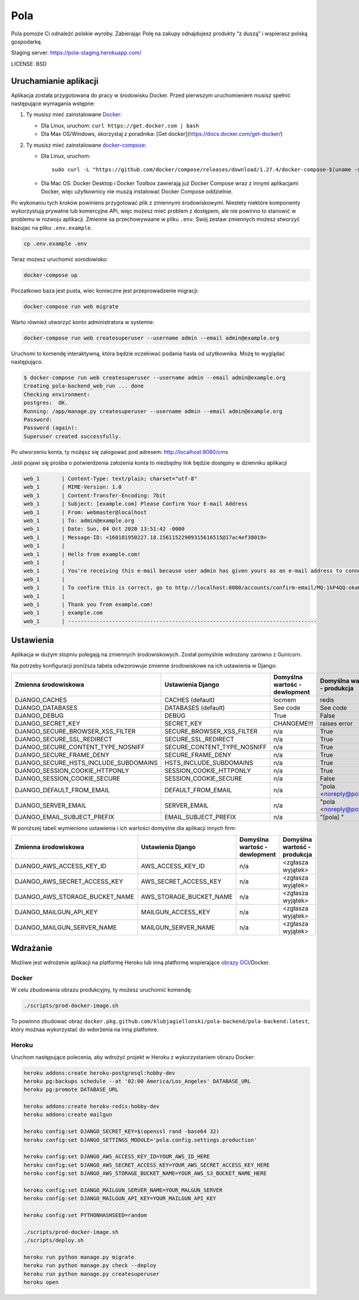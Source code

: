 Pola
==============================

.. image:: https://github.com/KlubJagiellonski/pola-backend/workflows/CI%20Build/badge.svg
     :target: https://github.com/KlubJagiellonski/pola-backend/actions
     :alt: CI Build

.. image:: https://codecov.io/gh/KlubJagiellonski/pola-backend/branch/master/graph/badge.svg?token=qh0CZKfnGR
     :target: https://codecov.io/gh/KlubJagiellonski/pola-backend
     :alt: Codedov - Coverage

.. image:: https://img.shields.io/github/issues/KlubJagiellonski/pola-backend.svg
     :target: https://github.com/KlubJagiellonski/pola-backend/issues
     :alt: GitHub issues counter

.. image:: https://img.shields.io/github/license/KlubJagiellonski/pola-backend.svg
     :alt: License

Pola pomoże Ci odnaleźć polskie wyroby. Zabierając Polę na zakupy odnajdujesz produkty “z duszą” i wspierasz polską gospodarkę.

Staging server: https://pola-staging.herokuapp.com/

LICENSE: BSD

Uruchamianie aplikacji
----------------------

Aplikacja została przygotowana do pracy w środowisku Docker. Przed pierwszym uruchomieniem musisz spełnić następujące wymagania wstępne:

1. Ty musisz mieć zainstalowane `Docker <https://docs.docker.com/get-docker/>`__:

   - Dla Linux, uruchom: ``curl https://get.docker.com | bash``
   - Dla Max OS/Windows, skorzystaj z poradnika: [Get docker](https://docs.docker.com/get-docker/)

2. Ty musisz mieć zainstalowane `docker-compose <https://docs.docker.com/compose/install/>`__:

   - Dla Linux, uruchom::

       sudo curl -L "https://github.com/docker/compose/releases/download/1.27.4/docker-compose-$(uname -s)-$(uname -m)" -o /usr/local/bin/docker-compose

   - Dla Mac OS: Docker Desktop i Docker Toolbox zawierają już Docker Compose wraz z innymi aplikacjami Docker, więc użytkownicy nie muszą instalować Docker Compose oddzielnie.

Po wykonaniu tych kroków powiniens przygotować plik z zmiennymi środowiskowymi. Niestety niektóre komponenty wykorzystują
prywatne lub komercyjne APi, więc możesz mieć problem z dostępem, ale nie powinno to stanowić w problemu w rozwoju aplikacji.
Zmienne sa przechowywaane w pliku ``.env``. Swój zestaw zmiennych możesz stworzyć bazujac na pliku ``.env.example``.

.. code-block:: bash

    cp .env.example .env

Teraz możesz uruchomić sorodowisko:

.. code-block:: bash

    docker-compose up

Poczatkowo baza jest pusta, wiec konieczne jest przeprowadzenie migracji:

.. code-block:: bash

    docker-compose run web migrate

Warto również utworzyć konto administratora w systemie:

.. code-block:: bash

    docker-compose run web createsuperuser --username admin --email admin@example.org

Uruchomi to komendę interaktywną, która będzie oczekiwać podania hasła od użytkownika. Możę to wyglądać następująco.


.. code-block:: console

    $ docker-compose run web createsuperuser --username admin --email admin@example.org
    Creating pola-backend_web_run ... done
    Checking environment:
    postgres:  OK.
    Running: /app/manage.py createsuperuser --username admin --email admin@example.org
    Password:
    Password (again):
    Superuser created successfully.

Po utworzeniu konta, ty możęsz się zalogować pod adresem: http://localhost:8080/cms

Jeśli pojawi się prośba o potwierdzenia założenia konta to niezbędny link będzie dostępny w dzienniku aplikacji

.. code-block:: text

    web_1       | Content-Type: text/plain; charset="utf-8"
    web_1       | MIME-Version: 1.0
    web_1       | Content-Transfer-Encoding: 7bit
    web_1       | Subject: [example.com] Please Confirm Your E-mail Address
    web_1       | From: webmaster@localhost
    web_1       | To: admin@example.org
    web_1       | Date: Sun, 04 Oct 2020 13:51:42 -0000
    web_1       | Message-ID: <160181950227.18.15611522909315616515@17ac4ef38019>
    web_1       |
    web_1       | Hello from example.com!
    web_1       |
    web_1       | You're receiving this e-mail because user admin has given yours as an e-mail address to connect their account.
    web_1       |
    web_1       | To confirm this is correct, go to http://localhost:8080/accounts/confirm-email/MQ:1kP4QQ:okaOy8Z-KcMpSD0xSGgxPLFA2b0/
    web_1       |
    web_1       | Thank you from example.com!
    web_1       | example.com
    web_1       | -------------------------------------------------------------------------------

Ustawienia
----------

Aplikacja w dużym stopniu polegają na zmiennych środowiskowych. Został pomyślnie wdrożony zarówno z Gunicorn.

Na potrzeby konfiguracji poniższa tabela odwzorowuje zmienne środowiskowe na ich ustawienia w Django:

======================================= =========================== ============================================== ======================================================================
Zmienna środowiskowa                    Ustawienia Django           Domyślna wartośc - dewlopment                  Domyślna wartość - produkcja
======================================= =========================== ============================================== ======================================================================
DJANGO_CACHES                           CACHES (default)            locmem                                         redis
DJANGO_DATABASES                        DATABASES (default)         See code                                       See code
DJANGO_DEBUG                            DEBUG                       True                                           False
DJANGO_SECRET_KEY                       SECRET_KEY                  CHANGEME!!!                                    raises error
DJANGO_SECURE_BROWSER_XSS_FILTER        SECURE_BROWSER_XSS_FILTER   n/a                                            True
DJANGO_SECURE_SSL_REDIRECT              SECURE_SSL_REDIRECT         n/a                                            True
DJANGO_SECURE_CONTENT_TYPE_NOSNIFF      SECURE_CONTENT_TYPE_NOSNIFF n/a                                            True
DJANGO_SECURE_FRAME_DENY                SECURE_FRAME_DENY           n/a                                            True
DJANGO_SECURE_HSTS_INCLUDE_SUBDOMAINS   HSTS_INCLUDE_SUBDOMAINS     n/a                                            True
DJANGO_SESSION_COOKIE_HTTPONLY          SESSION_COOKIE_HTTPONLY     n/a                                            True
DJANGO_SESSION_COOKIE_SECURE            SESSION_COOKIE_SECURE       n/a                                            False
DJANGO_DEFAULT_FROM_EMAIL               DEFAULT_FROM_EMAIL          n/a                                            "pola <noreply@pola.pl>"
DJANGO_SERVER_EMAIL                     SERVER_EMAIL                n/a                                            "pola <noreply@pola.pl>"
DJANGO_EMAIL_SUBJECT_PREFIX             EMAIL_SUBJECT_PREFIX        n/a                                            "[pola] "
======================================= =========================== ============================================== ======================================================================

W poniższej tabeli wymieniono ustawienia i ich wartości domyślne dla aplikacji innych firm:

======================================= =========================== ============================================== ======================================================================
Zmienna środowiskowa                    Ustawienia Django           Domyślna wartośc - dewlopment                  Domyślna wartość - produkcja
======================================= =========================== ============================================== ======================================================================
DJANGO_AWS_ACCESS_KEY_ID                AWS_ACCESS_KEY_ID           n/a                                            <zgłasza wyjątek>
DJANGO_AWS_SECRET_ACCESS_KEY            AWS_SECRET_ACCESS_KEY       n/a                                            <zgłasza wyjątek>
DJANGO_AWS_STORAGE_BUCKET_NAME          AWS_STORAGE_BUCKET_NAME     n/a                                            <zgłasza wyjątek>

DJANGO_MAILGUN_API_KEY                  MAILGUN_ACCESS_KEY          n/a                                            <zgłasza wyjątek>
DJANGO_MAILGUN_SERVER_NAME              MAILGUN_SERVER_NAME         n/a                                            <zgłasza wyjątek>
======================================= =========================== ============================================== ======================================================================

Wdrażanie
---------

Możliwe jest wdrożenie aplikacji na platformę Heroku lub inną platformę wspierające `obrazy OCI <https://github.com/opencontainers/image-spec>`__/Docker.

Docker
^^^^^^

W celu zbudowania obrazu produkcyjny, ty możesz uruchomić komendę:

.. code-block:: bash

    ./scripts/prod-docker-image.sh

To powinno zbudować obraz ``docker.pkg.github.com/klubjagiellonski/pola-backend/pola-backend:latest``, który możnaa wykorzystać do wdorżenia na inną platfomre.

Heroku
^^^^^^

Uruchom następujące polecenia, aby wdrożyć projekt w Heroku z wykorzystaniem obrazu Docker:

.. code-block:: bash

    heroku addons:create heroku-postgresql:hobby-dev
    heroku pg:backups schedule --at '02:00 America/Los_Angeles' DATABASE_URL
    heroku pg:promote DATABASE_URL

    heroku addons:create heroku-redis:hobby-dev
    heroku addons:create mailgun

    heroku config:set DJANGO_SECRET_KEY=$(openssl rand -base64 32)
    heroku config:set DJANGO_SETTINGS_MODULE='pola.config.settings.production'

    heroku config:set DJANGO_AWS_ACCESS_KEY_ID=YOUR_AWS_ID_HERE
    heroku config:set DJANGO_AWS_SECRET_ACCESS_KEY=YOUR_AWS_SECRET_ACCESS_KEY_HERE
    heroku config:set DJANGO_AWS_STORAGE_BUCKET_NAME=YOUR_AWS_S3_BUCKET_NAME_HERE

    heroku config:set DJANGO_MAILGUN_SERVER_NAME=YOUR_MALGUN_SERVER
    heroku config:set DJANGO_MAILGUN_API_KEY=YOUR_MAILGUN_API_KEY

    heroku config:set PYTHONHASHSEED=random

    ./scripts/prod-docker-image.sh
    ./scripts/deploy.sh

    heroku run python manage.py migrate
    heroku run python manage.py check --deploy
    heroku run python manage.py createsuperuser
    heroku open
